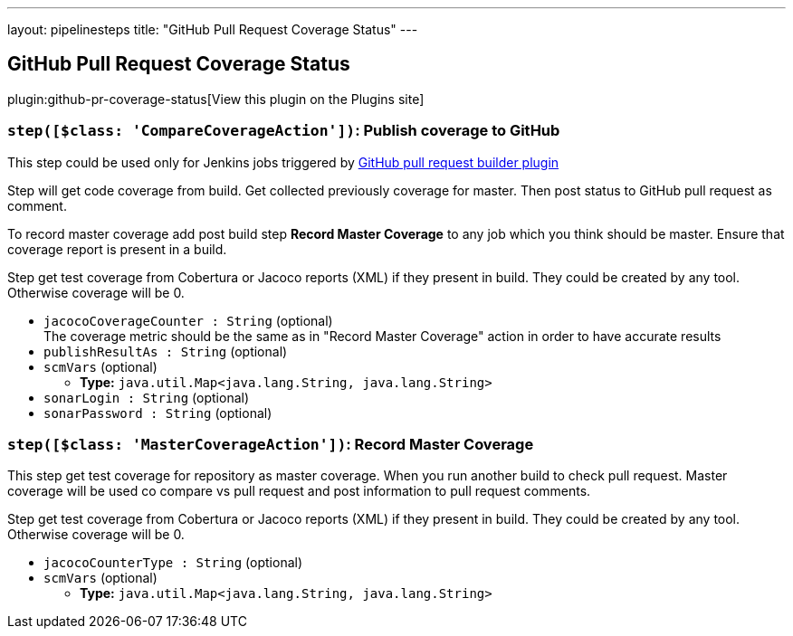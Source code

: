 ---
layout: pipelinesteps
title: "GitHub Pull Request Coverage Status"
---

:notitle:
:description:
:author:
:email: jenkinsci-users@googlegroups.com
:sectanchors:
:toc: left
:compat-mode!:

== GitHub Pull Request Coverage Status

plugin:github-pr-coverage-status[View this plugin on the Plugins site]

=== `step([$class: 'CompareCoverageAction'])`: Publish coverage to GitHub
++++
<div><div>
 This step could be used only for Jenkins jobs triggered by <a href="https://plugins.jenkins.io/ghprb/" rel="nofollow">GitHub pull request builder plugin</a>
 <p></p> Step will get code coverage from build. Get collected previously coverage for master. Then post status to GitHub pull request as comment. 
 <p></p> To record master coverage add post build step <b>Record Master Coverage</b> to any job which you think should be master. Ensure that coverage report is present in a build. 
 <p></p> Step get test coverage from Cobertura or Jacoco reports (XML) if they present in build. They could be created by any tool. Otherwise coverage will be 0.
</div></div>
<ul><li><code>jacocoCoverageCounter : String</code> (optional)
<div><div>
 The coverage metric should be the same as in "Record Master Coverage" action in order to have accurate results
</div></div>

</li>
<li><code>publishResultAs : String</code> (optional)
</li>
<li><code>scmVars</code> (optional)
<ul><li><b>Type:</b> <code>java.util.Map&lt;java.lang.String, java.lang.String&gt;</code></li>
</ul></li>
<li><code>sonarLogin : String</code> (optional)
</li>
<li><code>sonarPassword : String</code> (optional)
</li>
</ul>


++++
=== `step([$class: 'MasterCoverageAction'])`: Record Master Coverage
++++
<div><div>
 This step get test coverage for repository as master coverage. When you run another build to check pull request. Master coverage will be used co compare vs pull request and post information to pull request comments. 
 <p></p> Step get test coverage from Cobertura or Jacoco reports (XML) if they present in build. They could be created by any tool. Otherwise coverage will be 0.
</div></div>
<ul><li><code>jacocoCounterType : String</code> (optional)
</li>
<li><code>scmVars</code> (optional)
<ul><li><b>Type:</b> <code>java.util.Map&lt;java.lang.String, java.lang.String&gt;</code></li>
</ul></li>
</ul>


++++
